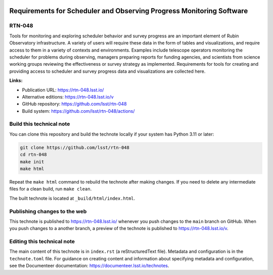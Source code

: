 .. image:: https://img.shields.io/badge/rtn--048-lsst.io-brightgreen.svg
   :target: https://rtn-048.lsst.io/
.. image:: https://github.com/lsst/rtn-048/workflows/CI/badge.svg
   :target: https://github.com/lsst/rtn-048/actions/

#####################################################################
Requirements for Scheduler and Observing Progress Monitoring Software
#####################################################################

RTN-048
=======

Tools for monitoring and exploring scheduler behavior and survey progress are an important element of Rubin Observatory infrastructure. A variety of users will require these data in the form of tables and visualizations, and require access to them in a variety of contexts and environments. Examples include telescope operators monitoring the scheduler for problems during observing, managers preparing reports for funding agencies, and scientists from science working groups reviewing the effectiveness or survey strategy as implemented. Requirements for tools for creating and providing access to scheduler and survey progress data and visualizations are collected here.

**Links:**

- Publication URL: https://rtn-048.lsst.io/
- Alternative editions: https://rtn-048.lsst.io/v
- GitHub repository: https://github.com/lsst/rtn-048
- Build system: https://github.com/lsst/rtn-048/actions/

Build this technical note
=========================

You can clone this repository and build the technote locally if your system has Python 3.11 or later:

.. code-block:: bash

   git clone https://github.com/lsst/rtn-048
   cd rtn-048
   make init
   make html

Repeat the ``make html`` command to rebuild the technote after making changes.
If you need to delete any intermediate files for a clean build, run ``make clean``.

The built technote is located at ``_build/html/index.html``.

Publishing changes to the web
=============================

This technote is published to https://rtn-048.lsst.io/ whenever you push changes to the ``main`` branch on GitHub.
When you push changes to a another branch, a preview of the technote is published to https://rtn-048.lsst.io/v.

Editing this technical note
===========================

The main content of this technote is in ``index.rst`` (a reStructuredText file).
Metadata and configuration is in the ``technote.toml`` file.
For guidance on creating content and information about specifying metadata and configuration, see the Documenteer documentation: https://documenteer.lsst.io/technotes.
